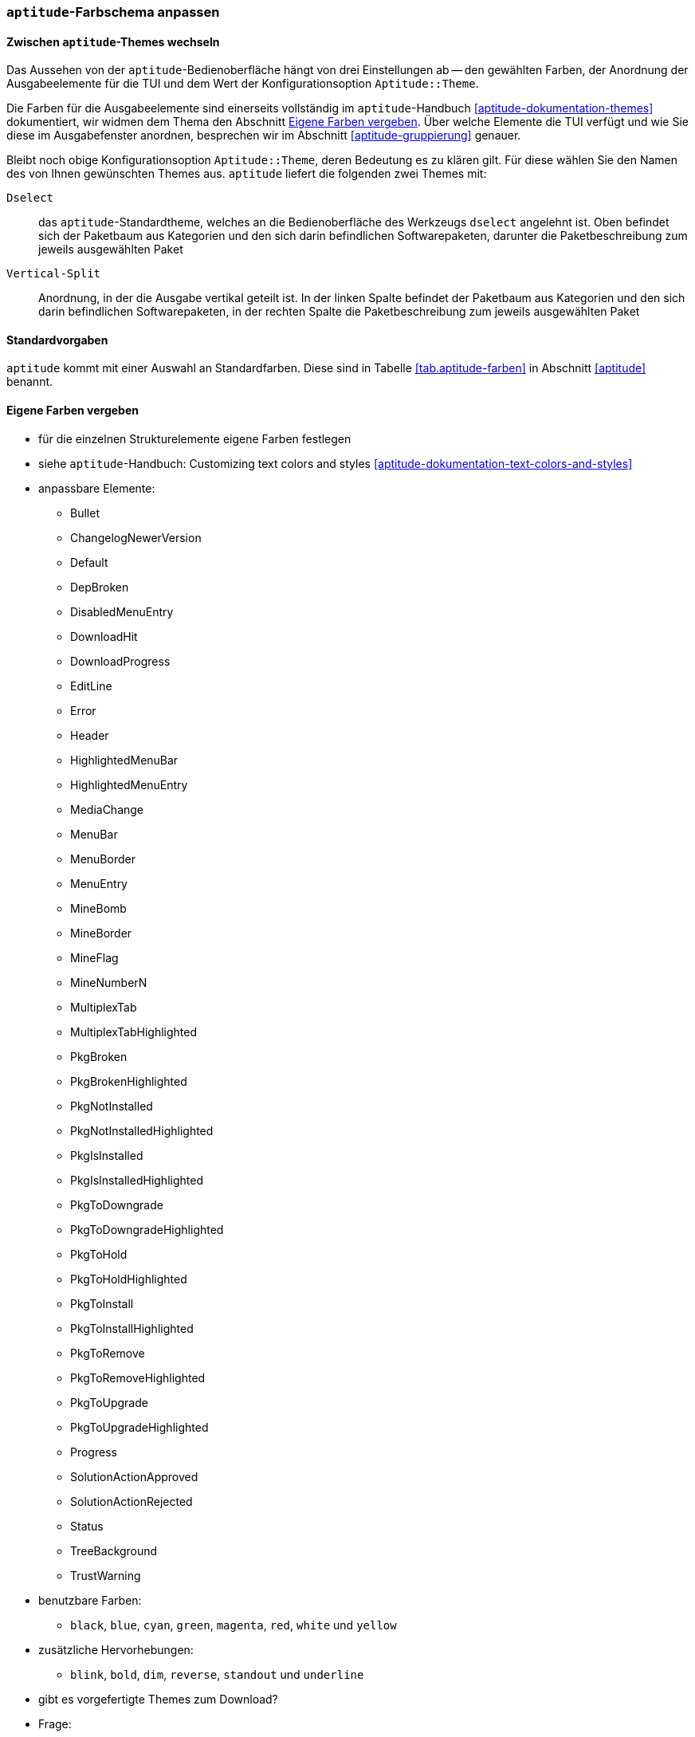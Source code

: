 // Datei: ./praxis/apt-und-aptitude-auf-die-eigenen-beduerfnisse-anpassen/aptitude-farbschema-anpassen.adoc

// Baustelle: Notizen

[[aptitude-farbschema-anpassen]]
=== `aptitude`-Farbschema anpassen ===

==== Zwischen `aptitude`-Themes wechseln ====
// Stichworte für den Index
(((aptitude,Aptitude::Theme)))

Das Aussehen von der `aptitude`-Bedienoberfläche hängt von drei
Einstellungen ab -- den gewählten Farben, der Anordnung der
Ausgabeelemente für die TUI und dem Wert der Konfigurationsoption
`Aptitude::Theme`.

Die Farben für die Ausgabeelemente sind einerseits vollständig im
`aptitude`-Handbuch <<aptitude-dokumentation-themes>> dokumentiert, wir
widmen dem Thema den Abschnitt
<<aptitude-farbschema-anpassen-strukturelemente>>. Über welche Elemente
die TUI verfügt und wie Sie diese im Ausgabefenster anordnen, besprechen 
wir im Abschnitt <<aptitude-gruppierung>> genauer. 

Bleibt noch obige Konfigurationsoption `Aptitude::Theme`, deren
Bedeutung es zu klären gilt. Für diese wählen Sie den Namen des von
Ihnen gewünschten Themes aus. `aptitude` liefert die folgenden zwei
Themes mit:

`Dselect`:: das `aptitude`-Standardtheme, welches an die
Bedienoberfläche des Werkzeugs `dselect` angelehnt ist. Oben befindet
sich der Paketbaum aus Kategorien und den sich darin befindlichen
Softwarepaketen, darunter die Paketbeschreibung zum jeweils ausgewählten
Paket

`Vertical-Split`:: Anordnung, in der die Ausgabe vertikal geteilt ist.
In der linken Spalte befindet der Paketbaum aus Kategorien und den sich
darin befindlichen Softwarepaketen, in der rechten Spalte die
Paketbeschreibung zum jeweils ausgewählten Paket

==== Standardvorgaben ====

`aptitude` kommt mit einer Auswahl an Standardfarben. Diese sind in
Tabelle <<tab.aptitude-farben>> in Abschnitt <<aptitude>> benannt.

[[aptitude-farbschema-anpassen-strukturelemente]]
==== Eigene Farben vergeben ====
* für die einzelnen Strukturelemente eigene Farben festlegen
* siehe `aptitude`-Handbuch: Customizing text colors and styles
<<aptitude-dokumentation-text-colors-and-styles>>
* anpassbare Elemente:
** Bullet
** ChangelogNewerVersion
** Default
** DepBroken
** DisabledMenuEntry
** DownloadHit
** DownloadProgress
** EditLine
** Error
** Header
** HighlightedMenuBar
** HighlightedMenuEntry
** MediaChange
** MenuBar
** MenuBorder
** MenuEntry
** MineBomb
** MineBorder
** MineFlag
** MineNumberN
** MultiplexTab
** MultiplexTabHighlighted
** PkgBroken
** PkgBrokenHighlighted
** PkgNotInstalled
** PkgNotInstalledHighlighted
** PkgIsInstalled
** PkgIsInstalledHighlighted
** PkgToDowngrade
** PkgToDowngradeHighlighted
** PkgToHold
** PkgToHoldHighlighted
** PkgToInstall
** PkgToInstallHighlighted
** PkgToRemove
** PkgToRemoveHighlighted
** PkgToUpgrade
** PkgToUpgradeHighlighted
** Progress
** SolutionActionApproved
** SolutionActionRejected
** Status
** TreeBackground
** TrustWarning

* benutzbare Farben:
** `black`, `blue`, `cyan`, `green`, `magenta`, `red`, `white` und
`yellow`

* zusätzliche Hervorhebungen:
** `blink`, `bold`, `dim`, `reverse`, `standout` und `underline`

* gibt es vorgefertigte Themes zum Download?

* Frage:
** ist das empfehlenswert, oder stiftet das nicht eher Verwirrung?
** Vorlieben und Gewohnheiten
** Sehfähigkeiten (Farben, Kontrast)
** Ausgabegerät, insbesondere Helligkeit


// Datei (Ende): ./praxis/apt-und-aptitude-auf-die-eigenen-beduerfnisse-anpassen/aptitude-farbschema-anpassen.adoc
